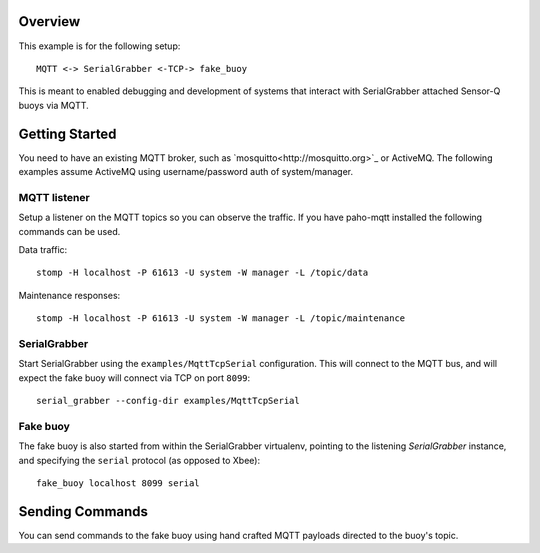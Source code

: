 Overview
========

This example is for the following setup::

        MQTT <-> SerialGrabber <-TCP-> fake_buoy

This is meant to enabled debugging and development of systems that interact with SerialGrabber attached Sensor-Q buoys  via MQTT.

Getting Started
===============

You need to have an existing MQTT broker, such as `mosquitto<http://mosquitto.org>`_ or ActiveMQ. The following examples assume ActiveMQ using username/password auth of system/manager.

MQTT listener
-------------

Setup a listener on the MQTT topics so you can observe the traffic. If you have paho-mqtt installed the following commands can be used.

Data traffic::


        stomp -H localhost -P 61613 -U system -W manager -L /topic/data


Maintenance responses::


        stomp -H localhost -P 61613 -U system -W manager -L /topic/maintenance


SerialGrabber
-------------

Start SerialGrabber using the ``examples/MqttTcpSerial`` configuration. This will connect to the MQTT bus, and will expect the fake buoy will connect via TCP on port ``8099``::

        serial_grabber --config-dir examples/MqttTcpSerial


Fake buoy
---------

The fake buoy is also started from within the SerialGrabber virtualenv, pointing to the listening *SerialGrabber* instance, and specifying the ``serial`` protocol (as opposed to Xbee)::

        fake_buoy localhost 8099 serial


Sending Commands
================

You can send commands to the fake buoy using hand crafted MQTT payloads directed to the buoy's topic.
